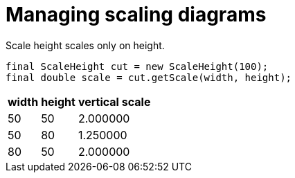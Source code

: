 [#net_sourceforge_plantuml_ScaleHeightDocTest_testScale2]
= Managing scaling diagrams

Scale height scales only on height.


[source,java,indent=0]
----
		final ScaleHeight cut = new ScaleHeight(100);
		final double scale = cut.getScale(width, height);

----

[%autowidth]
[%header]
|====
| width | height | vertical scale
| 50 | 50 | 2.000000
| 50 | 80 | 1.250000
| 80 | 50 | 2.000000
|====